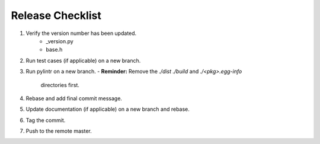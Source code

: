 =================
Release Checklist
=================

#. Verify the version number has been updated.
    - _version.py
    - base.h

#. Run test cases (if applicable) on a new branch.

#. Run pylintr on a new branch.
   - **Reminder:** Remove the `./dist` `./build` and `./<pkg>.egg-info` 
     directories first.

#. Rebase and add final commit message.

#. Update documentation (if applicable) on a new branch and rebase.

#. Tag the commit.

#. Push to the remote master.

